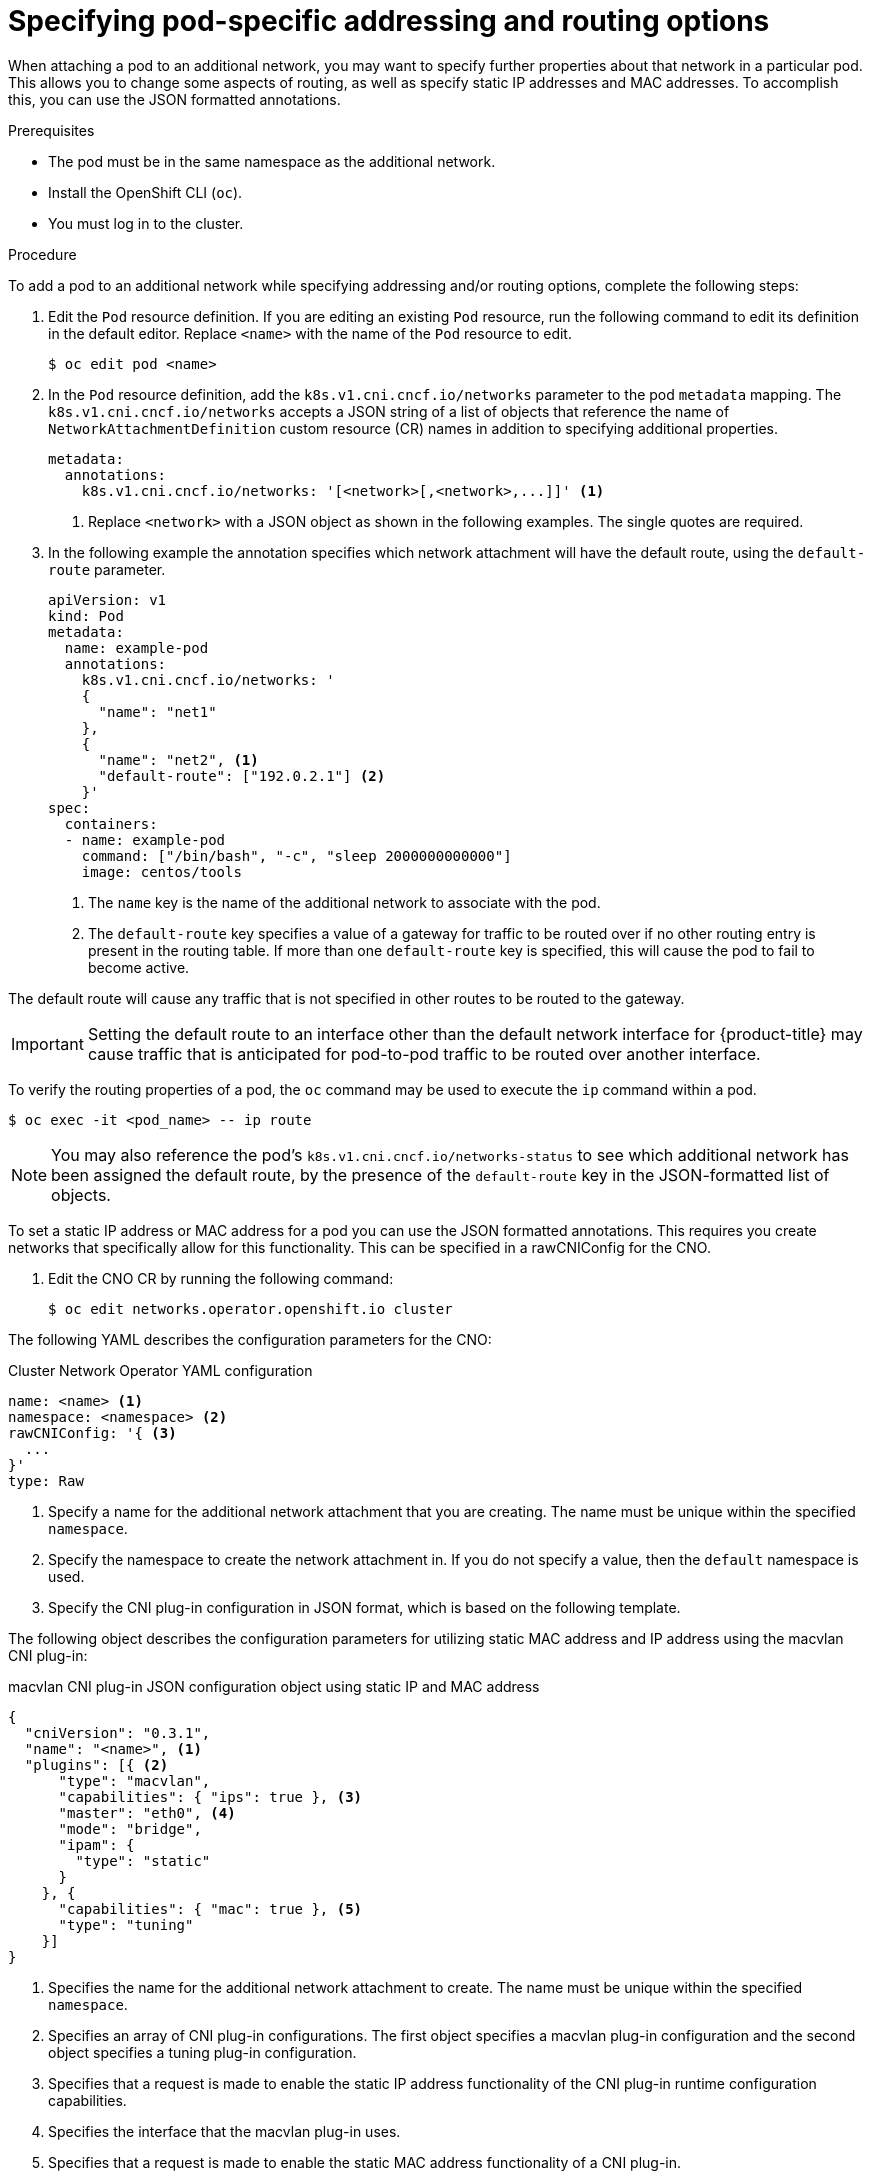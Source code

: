// Module included in the following assemblies:
//
// * networking/multiple_networks/attaching-pod.adoc

:_content-type: PROCEDURE
[id="nw-multus-advanced-annotations_{context}"]
= Specifying pod-specific addressing and routing options

When attaching a pod to an additional network, you may want to specify further properties
about that network in a particular pod. This allows you to change some aspects of routing, as well
as specify static IP addresses and MAC addresses. To accomplish this, you can use the JSON formatted annotations.

.Prerequisites

* The pod must be in the same namespace as the additional network.
* Install the OpenShift CLI (`oc`).
* You must log in to the cluster.
ifdef::sriov[]
* You must have the SR-IOV Operator installed and a `SriovNetwork` object defined.
endif::sriov[]

.Procedure

To add a pod to an additional network while specifying addressing and/or routing options, complete the following steps:

. Edit the `Pod` resource definition. If you are editing an existing `Pod` resource, run the
following command to edit its definition in the default editor. Replace `<name>`
with the name of the `Pod` resource to edit.
+
[source,terminal]
----
$ oc edit pod <name>
----

. In the `Pod` resource definition, add the `k8s.v1.cni.cncf.io/networks`
parameter to the pod `metadata` mapping. The `k8s.v1.cni.cncf.io/networks`
accepts a JSON string of a list of objects that reference the name of `NetworkAttachmentDefinition` custom resource (CR) names
in addition to specifying additional properties.
+
[source,yaml]
----
metadata:
  annotations:
    k8s.v1.cni.cncf.io/networks: '[<network>[,<network>,...]]' <1>
----
<1> Replace `<network>` with a JSON object as shown in the following examples. The single quotes are required.

. In the following example the annotation specifies which network attachment will have the default route,
using the `default-route` parameter.
+
[source,yaml]
----
apiVersion: v1
kind: Pod
metadata:
  name: example-pod
  annotations:
    k8s.v1.cni.cncf.io/networks: '
    {
      "name": "net1"
    },
    {
      "name": "net2", <1>
      "default-route": ["192.0.2.1"] <2>
    }'
spec:
  containers:
  - name: example-pod
    command: ["/bin/bash", "-c", "sleep 2000000000000"]
    image: centos/tools
----
<1> The `name` key is the name of the additional network to associate
with the pod.
<2> The `default-route` key specifies a value of a gateway for traffic to be routed over if no other
routing entry is present in the routing table. If more than one `default-route` key is specified,
this will cause the pod to fail to become active.

The default route will cause any traffic that is not specified in other routes to be routed to the gateway.

[IMPORTANT]
====
Setting the default route to an interface other than the default network interface for {product-title}
may cause traffic that is anticipated for pod-to-pod traffic to be routed over another interface.
====

To verify the routing properties of a pod, the `oc` command may be used to execute the `ip` command within a pod.

[source,terminal]
----
$ oc exec -it <pod_name> -- ip route
----

[NOTE]
====
You may also reference the pod's `k8s.v1.cni.cncf.io/networks-status` to see which additional network has been
assigned the default route, by the presence of the `default-route` key in the JSON-formatted list of objects.
====

To set a static IP address or MAC address for a pod you can use the JSON formatted annotations. This requires you create networks that specifically allow for this functionality. This can be specified in a rawCNIConfig for the CNO.

. Edit the CNO CR by running the following command:
+
[source,terminal]
----
$ oc edit networks.operator.openshift.io cluster
----

The following YAML describes the configuration parameters for the CNO:

.Cluster Network Operator YAML configuration
[source,yaml]
----
name: <name> <1>
namespace: <namespace> <2>
rawCNIConfig: '{ <3>
  ...
}'
type: Raw
----
<1> Specify a name for the additional network attachment that you are
creating. The name must be unique within the specified `namespace`.

<2> Specify the namespace to create the network attachment in. If
you do not specify a value, then the `default` namespace is used.

<3> Specify the CNI plug-in configuration in JSON format, which
is based on the following template.

The following object describes the configuration parameters for utilizing static MAC address and IP address using the macvlan CNI plug-in:

.macvlan CNI plug-in JSON configuration object using static IP and MAC address
[source,json]
----
{
  "cniVersion": "0.3.1",
  "name": "<name>", <1>
  "plugins": [{ <2>
      "type": "macvlan",
      "capabilities": { "ips": true }, <3>
      "master": "eth0", <4>
      "mode": "bridge",
      "ipam": {
        "type": "static"
      }
    }, {
      "capabilities": { "mac": true }, <5>
      "type": "tuning"
    }]
}
----

<1> Specifies the name for the additional network attachment to create. The name must be unique within the specified `namespace`.

<2> Specifies an array of CNI plug-in configurations. The first object specifies a macvlan plug-in configuration and the second object specifies a tuning plug-in configuration.

<3> Specifies that a request is made to enable the static IP address functionality of the CNI plug-in runtime configuration capabilities.

<4> Specifies the interface that the macvlan plug-in uses.

<5> Specifies that a request is made to enable the static MAC address functionality of a CNI plug-in.

The above network attachment can be referenced in a JSON formatted annotation, along with keys to specify which static IP and MAC address will be assigned to a given pod.

Edit the pod with:

[source,terminal]
----
$ oc edit pod <name>
----

.macvlan CNI plug-in JSON configuration object using static IP and MAC address

[source,yaml]
----
apiVersion: v1
kind: Pod
metadata:
  name: example-pod
  annotations:
    k8s.v1.cni.cncf.io/networks: '[
      {
        "name": "<name>", <1>
        "ips": [ "192.0.2.205/24" ], <2>
        "mac": "CA:FE:C0:FF:EE:00" <3>
      }
    ]'
----

<1> Use the `<name>` as provided when creating the `rawCNIConfig` above.

<2> Provide an IP address including the subnet mask.

<3> Provide the MAC address.

[NOTE]
====
Static IP addresses and MAC addresses do not have to be used at the same time, you may use them individually, or together.
====

To verify the IP address and MAC properties of a pod with additional networks, use the `oc` command to execute the ip command within a pod.

[source,terminal]
----
$ oc exec -it <pod_name> -- ip a
----
